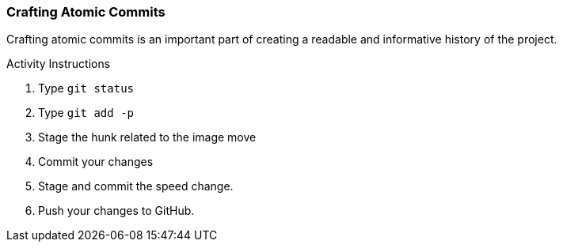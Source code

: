 [[_git_add_p]]
### Crafting Atomic Commits

Crafting atomic commits is an important part of creating a readable and informative history of the project.

.Activity Instructions
. Type `git status`
. Type `git add -p`
. Stage the hunk related to the image move
. Commit your changes
. Stage and commit the speed change.
. Push your changes to GitHub.
